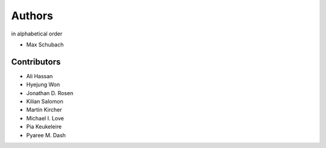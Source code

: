 .. _Authors:


=======
Authors
=======

in alphabetical order

- Max Schubach


------------
Contributors
------------

- Ali Hassan
- Hyejung Won
- Jonathan D. Rosen
- Kilian Salomon
- Martin Kircher
- Michael I. Love
- Pia Keukeleire
- Pyaree M. Dash
